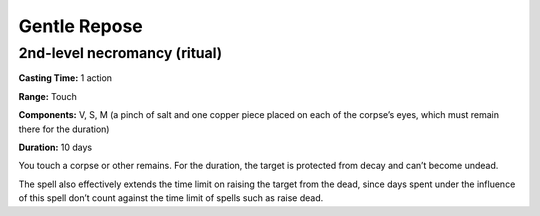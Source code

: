 
Gentle Repose
-------------------------------------------------------------

2nd-level necromancy (ritual)
^^^^^^^^^^^^^^^^^^^^^^^^^^^^^

**Casting Time:** 1 action

**Range:** Touch

**Components:** V, S, M (a pinch of salt and one copper piece placed on
each of the corpse’s eyes, which must remain there for the duration)

**Duration:** 10 days

You touch a corpse or other remains. For the duration, the target is
protected from decay and can’t become undead.

The spell also effectively extends the time limit on raising the target
from the dead, since days spent under the influence of this spell don’t
count against the time limit of spells such as raise dead.
